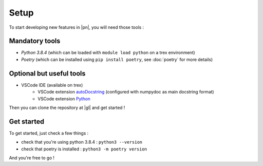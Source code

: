 Setup
=====

To start developing new features in |pn|, you will need those tools : 

Mandatory tools
---------------


- *Python 3.8.4* (which can be loaded with ``module load python`` on a trex environment)
- *Poetry* (which can be installed using ``pip install poetry``, see :doc:`poetry` for more details)

Optional but useful tools
-------------------------

- VSCode IDE (available on trex)
    - VSCode extension autoDocstring_ (configured with numpydoc as main docstring format)
    - VSCode extension Python_

.. _autoDocstring : https://marketplace.visualstudio.com/items?itemName=njpwerner.autodocstring
.. _Python : https://marketplace.visualstudio.com/items?itemName=ms-python.python

Then you can clone the repository at |gl| and get started !

Get started
-----------

To get started, just check a few things : 

- check that you're using python 3.8.4 : ``python3 --version``
- check that poetry is installed : ``python3 -m poetry version``

And you're free to go !